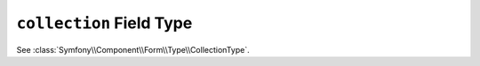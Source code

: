 .. index::
   single: Forms; Fields; collection

``collection`` Field Type
=========================

See :class:`Symfony\\Component\\Form\\Type\\CollectionType`.
